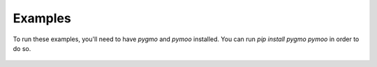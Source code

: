 Examples
--------
To run these examples, you'll need to have `pygmo` and `pymoo` installed. 
You can run `pip install pygmo pymoo` in order to do so.

    .. toctree::
        notebooks/simple_function
        notebooks/electrostatics
        notebooks/multi_obj_chain
        notebooks/mixed
        wind_farm_layout
        